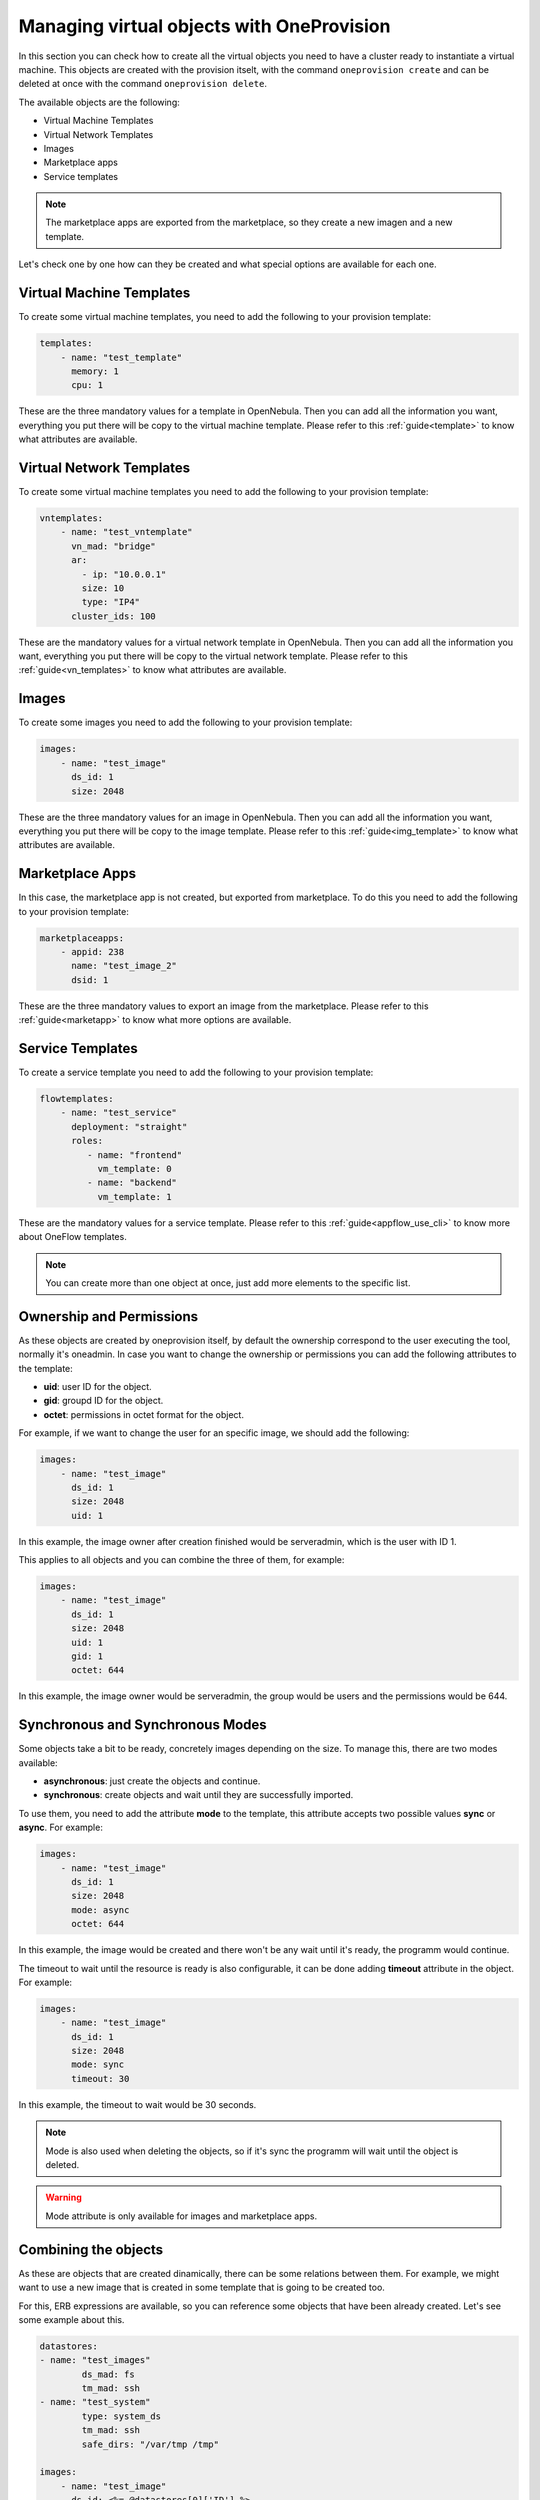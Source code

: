 .. _ddc_virtual:

==========================================
Managing virtual objects with OneProvision
==========================================

In this section you can check how to create all the virtual objects you need to have a cluster ready to instantiate a virtual machine. This objects are
created with the provision itselt, with the command ``oneprovision create`` and can be deleted at once with the command ``oneprovision delete``.

The available objects are the following:

- Virtual Machine Templates
- Virtual Network Templates
- Images
- Marketplace apps
- Service templates

.. note:: The marketplace apps are exported from the marketplace, so they create a new imagen and a new template.

Let's check one by one how can they be created and what special options are available for each one.

Virtual Machine Templates
-------------------------

To create some virtual machine templates, you need to add the following to your provision template:

.. code::

    templates:
        - name: "test_template"
          memory: 1
          cpu: 1

These are the three mandatory values for a template in OpenNebula. Then you can add all the information you want, everything you put there will be copy
to the virtual machine template. Please refer to this :ref:`guide<template>` to know what attributes are available.

Virtual Network Templates
-------------------------

To create some virtual machine templates you need to add the following to your provision template:

.. code::

    vntemplates:
        - name: "test_vntemplate"
          vn_mad: "bridge"
          ar:
            - ip: "10.0.0.1"
            size: 10
            type: "IP4"
          cluster_ids: 100

These are the mandatory values for a virtual network template in OpenNebula. Then you can add all the information you want, everything you put there will be copy
to the virtual network template. Please refer to this :ref:`guide<vn_templates>` to know what attributes are available.

Images
------

To create some images you need to add the following to your provision template:

.. code::

    images:
        - name: "test_image"
          ds_id: 1
          size: 2048

These are the three mandatory values for an image in OpenNebula. Then you can add all the information you want, everything you put there will be copy
to the image template. Please refer to this :ref:`guide<img_template>` to know what attributes are available.

Marketplace Apps
----------------

In this case, the marketplace app is not created, but exported from marketplace. To do this you need to add the following to your provision template:

.. code::

    marketplaceapps:
        - appid: 238
          name: "test_image_2"
          dsid: 1

These are the three mandatory values to export an image from the marketplace. Please refer to this :ref:`guide<marketapp>` to know what more options are available.

Service Templates
-----------------

To create a service template you need to add the following to your provision template:

.. code::

    flowtemplates:
        - name: "test_service"
          deployment: "straight"
          roles:
             - name: "frontend"
               vm_template: 0
             - name: "backend"
               vm_template: 1

These are the mandatory values for a service template. Please refer to this :ref:`guide<appflow_use_cli>` to know more about OneFlow templates.

.. note:: You can create more than one object at once, just add more elements to the specific list.

Ownership and Permissions
-------------------------

As these objects are created by oneprovision itself, by default the ownership correspond to the user executing the tool, normally it's oneadmin. In case
you want to change the ownership or permissions you can add the following attributes to the template:

- **uid**: user ID for the object.
- **gid**: groupd ID for the object.
- **octet**: permissions in octet format for the object.

For example, if we want to change the user for an specific image, we should add the following:

.. code::

    images:
        - name: "test_image"
          ds_id: 1
          size: 2048
          uid: 1

In this example, the image owner after creation finished would be serveradmin, which is the user with ID 1.

This applies to all objects and you can combine the three of them, for example:

.. code::

    images:
        - name: "test_image"
          ds_id: 1
          size: 2048
          uid: 1
          gid: 1
          octet: 644

In this example, the image owner would be serveradmin, the group would be users and the permissions would be 644.

Synchronous and Synchronous Modes
---------------------------------

Some objects take a bit to be ready, concretely images depending on the size. To manage this, there are two modes available:

- **asynchronous**: just create the objects and continue.
- **synchronous**: create objects and wait until they are successfully imported.

To use them, you need to add the attribute **mode** to the template, this attribute accepts two possible values **sync** or **async**. For example:

.. code::

    images:
        - name: "test_image"
          ds_id: 1
          size: 2048
          mode: async
          octet: 644

In this example, the image would be created and there won't be any wait until it's ready, the programm would continue.

The timeout to wait until the resource is ready is also configurable, it can be done adding **timeout** attribute in the object. For example:

.. code::

    images:
        - name: "test_image"
          ds_id: 1
          size: 2048
          mode: sync
          timeout: 30

In this example, the timeout to wait would be 30 seconds.

.. note:: Mode is also used when deleting the objects, so if it's sync the programm will wait until the object is deleted.

.. warning:: Mode attribute is only available for images and marketplace apps.

Combining the objects
---------------------

As these are objects that are created dinamically, there can be some relations between them. For example, we might want to use a new image that is created
in some template that is going to be created too.

For this, ERB expressions are available, so you can reference some objects that have been already created. Let's see some example about this.

.. code::

    datastores:
    - name: "test_images"
            ds_mad: fs
            tm_mad: ssh
    - name: "test_system"
            type: system_ds
            tm_mad: ssh
            safe_dirs: "/var/tmp /tmp"

    images:
        - name: "test_image"
          ds_id: <%= @datastores[0]['ID'] %>
          size: 2048

In this example, we create two datastores (system and images) and an image. We want to store the image in the image datastore we just created, so we can
reference it using the ERB expression ``@datastores[0]['ID']``.

.. code::

    images:
        - name: "test_image"
          ds_id: 1
          size: 2048

    templates:
        - name: "test_template"
          memory: 1
          cpu: 1
          disk:
            - image_id: <%= @images[0]['ID'] %>

In this example, we create an image and a template. We want the template to have a disk referencing to the new image, so we can reference it using
the ERB expression ``<%= @images[0]['ID'] %>``.

.. warning:: The order of objects creation is the following:

    - Images
    - Marketplace apps
    - Templates
    - VNetTemplates
    - Service templates

Full Example
------------

Here you can check a full provision template example:

.. code::

    name: myprovision
    playbook: default

    # Global defaults:
    defaults:
    provision:
        driver: packet
        packet_token: **************
        packet_project: ************
        facility: ams1
        plan: baremetal_0
        os: centos7
    connection:
        public_key: '/var/lib/one/.ssh/id_rsa.pub'
        private_key: '/var/lib/one/.ssh/id_rsa'
    configuration:
        opennebula_node_kvm_param_nested: true

    # List of provision objects to deploy with provision/connection/configuration overrides
    cluster:
    name: mycluster

    hosts:
    - reserved_cpu: 100
      im_mad: kvm
      vm_mad: kvm
      provision:
        hostname: "myhost1"
    - reserved_cpu: 100
      im_mad: kvm
      vm_mad: kvm
      provision:
        hostname: "myhost2"
        os: ubuntu18_04
      connection:
        remote_user: ubuntu

    datastores:
    - name: "myprovision-images"
      ds_mad: fs
      tm_mad: ssh
    - name: "myprovision-system"
      type: system_ds
      tm_mad: ssh
      safe_dirs: "/var/tmp /tmp"

    networks:
    - name: "myprovision-hostonly_nat"
      vn_mad: dummy
      bridge: br0
      dns: "8.8.8.8 8.8.4.4"
      gateway: "192.168.150.1"
      description: "Host-only networking with NAT"
      filter_ip_spoofing: "YES"
      filter_mac_spoofing: "YES"
      ar:
        - ip: 192.168.150.2
          size: 253
          type: IP4

    images:
        - name: "test_image"
          ds_id: <%= @datastores[0]['ID'] %>
          size: 2048
          uid: 1
          gid: 100
          octet: 644
          mode: 'async'

    marketplaceapps:
        - appid: 238
          name: "test_image2"
          dsid: <%= @datastores[0]['ID'] %>
          uid: 1
          gid: 100
          octet: 600
          mode: 'async'

    templates:
        - name: "test_template"
          memory: 1
          cpu: 1
          uid: 1
          gid: 100
          octet: 777
          disk:
            - image_id: <%= @images[1]['ID'] %>
          nic:
            - network_id: <%= @networks[0]['ID'] %>

    vntemplates:
        - name: "vntemplate"
          vn_mad: "bridge"
          ar:
            - ip: "10.0.0.1"
              size: 10
              type: "IP4"
        cluster_ids: <%= @clusters[0]['ID'] %>

    flowtemplates:
        - name: "my_service"
          deployment: "straight"
          roles:
            - name: "frontend"
              vm_template: <%= @templates[0]['ID'] %>
          uid: 1
          gid: 100

